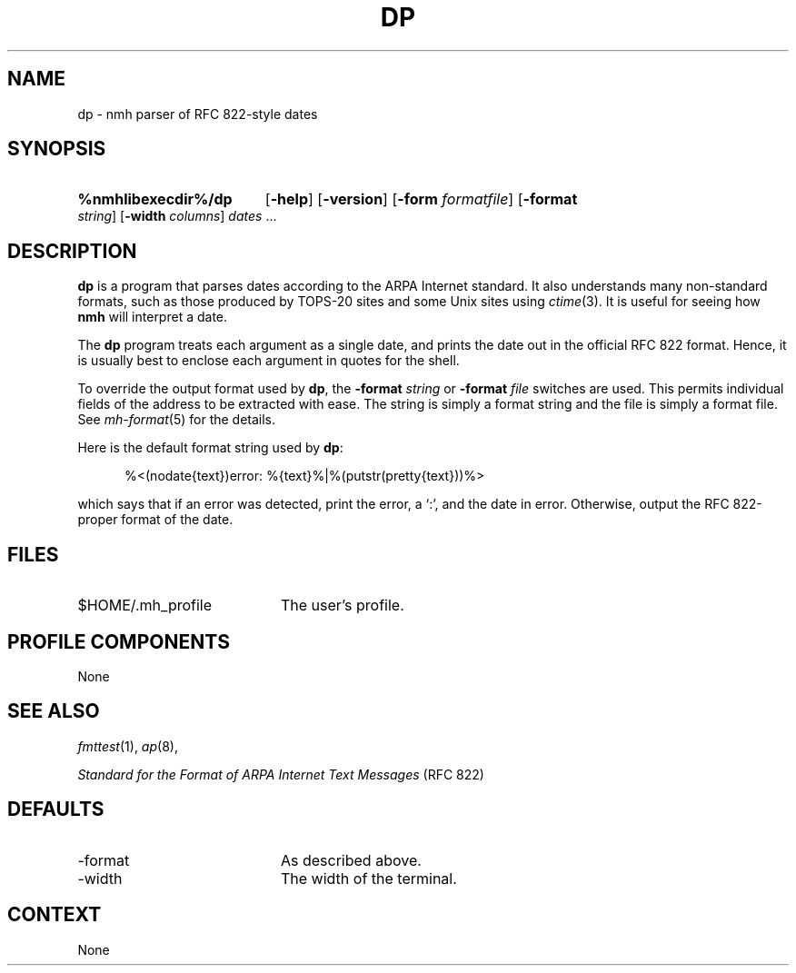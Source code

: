 .TH DP %manext8% 1999-04-30 "%nmhversion%"
.
.\" %nmhwarning%
.
.SH NAME
dp \- nmh parser of RFC 822-style dates
.SH SYNOPSIS
.HP 5
.na
.B %nmhlibexecdir%/dp
.RB [ \-help ]
.RB [ \-version ]
.RB [ \-form
.IR formatfile ]
.RB [ \-format
.IR string ]
.RB [ \-width
.IR columns ]
.I dates
\&...
.ad
.SH DESCRIPTION
.B dp
is a program that parses dates according to the ARPA Internet standard.
It also understands many non-standard formats,
such as those produced by TOPS\-20 sites and some Unix sites using
.IR ctime (3).
It is useful for seeing how
.B nmh
will interpret a date.
.PP
The
.B dp
program treats each argument as a single date,
and prints the date out in the official RFC 822 format.
Hence, it is usually best to enclose each argument in quotes for the
shell.
.PP
To override the output format used by
.BR dp ,
the
.B \-format
.I string
or
.B \-format
.I file
switches are used.
This permits individual fields of the address to be extracted with ease.
The string is simply a format string and the file is simply a format file.
See
.IR mh\-format (5)
for the details.
.PP
Here is the default format string used by
.BR dp :
.PP
.RS 5
%<(nodate{text})error: %{text}%|%(putstr(pretty{text}))%>
.RE
.PP
which says that if an error was detected, print the error, a `:',
and the date in error.
Otherwise, output the RFC 822\-proper format of the date.
.SH FILES
.TP 20
$HOME/.mh_profile
The user's profile.
.SH "PROFILE COMPONENTS"
None
.SH "SEE ALSO"
.IR fmttest (1),
.IR ap (8),
.PP
.I "Standard for the Format of ARPA Internet Text Messages"
(RFC 822)
.SH DEFAULTS
.PD 0
.TP 20
\-format
As described above.
.TP
\-width
The width of the terminal.
.PD
.SH CONTEXT
None
